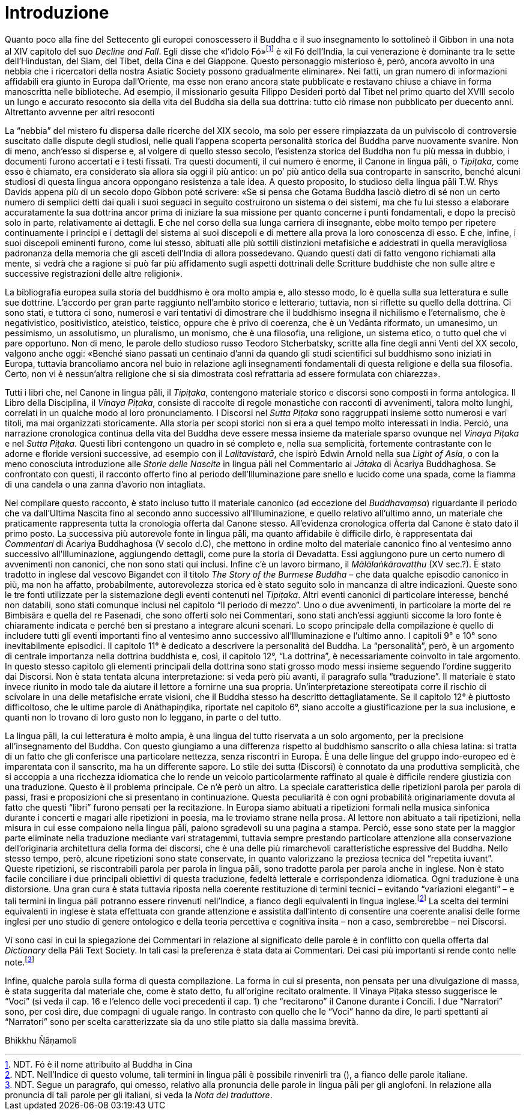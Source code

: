 = Introduzione

Quanto poco alla fine del Settecento gli europei conoscessero il Buddha
e il suo insegnamento lo sottolineò il Gibbon in una nota al XIV
capitolo del suo _Decline and Fall_. Egli disse che «l’idolo
Fó»footnote:[NDT. Fó è il nome attribuito al Buddha in Cina]
è «il Fó dell’India, la cui venerazione è dominante
tra le sette dell’Hindustan, del Siam, del Tibet, della Cina e del
Giappone. Questo personaggio misterioso è, però, ancora avvolto in una
nebbia che i ricercatori della nostra Asiatic Society possono
gradualmente eliminare». Nei fatti, un gran numero di informazioni
affidabili era giunto in Europa dall’Oriente, ma esse non erano ancora
state pubblicate e restavano chiuse a chiave in forma manoscritta nelle
biblioteche. Ad esempio, il missionario gesuita Filippo Desideri portò
dal Tibet nel primo quarto del XVIII secolo un lungo e accurato
resoconto sia della vita del Buddha sia della sua dottrina: tutto ciò
rimase non pubblicato per duecento anni. Altrettanto avvenne per altri
resoconti

La “nebbia” del mistero fu dispersa dalle ricerche del XIX secolo, ma
solo per essere rimpiazzata da un pulviscolo di controversie suscitato
dalle dispute degli studiosi, nelle quali l’appena scoperta personalità
storica del Buddha parve nuovamente svanire. Non di meno, anch’esso si
disperse e, al volgere di quello stesso secolo, l’esistenza storica del
Buddha non fu più messa in dubbio, i documenti furono accertati e i
testi fissati. Tra questi documenti, il cui numero è enorme, il Canone
in lingua pāli, o _Tipiṭaka_, come esso è chiamato, era considerato sia
allora sia oggi il più antico: un po’ più antico della sua controparte
in sanscrito, benché alcuni studiosi di questa lingua ancora oppongano
resistenza a tale idea. A questo proposito, lo studioso della lingua
pāli T.W. Rhys Davids appena più di un secolo dopo Gibbon poté scrivere:
«Se si pensa che Gotama Buddha lasciò dietro di sé non un certo numero
di semplici detti dai quali i suoi seguaci in seguito costruirono un
sistema o dei sistemi, ma che fu lui stesso a elaborare accuratamente la sua
dottrina ancor prima di iniziare la sua missione per quanto concerne i punti
fondamentali, e dopo la precisò solo in parte, relativamente ai dettagli. E che nel corso della
sua lunga carriera di insegnante, ebbe molto tempo per ripetere
continuamente i principi e i dettagli del sistema ai suoi discepoli e di
mettere alla prova la loro conoscenza di esso. E che, infine, i suoi
discepoli eminenti furono, come lui stesso, abituati alle più sottili
distinzioni metafisiche e addestrati in quella meravigliosa padronanza
della memoria che gli asceti dell’India di allora possedevano. Quando
questi dati di fatto vengono richiamati alla mente, si vedrà che a
ragione si può far più affidamento sugli aspetti dottrinali delle
Scritture buddhiste che non sulle altre e successive registrazioni delle
altre religioni».

La bibliografia europea sulla storia del buddhismo è ora molto ampia e,
allo stesso modo, lo è quella sulla sua letteratura e sulle sue
dottrine. L’accordo per gran parte raggiunto nell’ambito storico e
letterario, tuttavia, non si riflette su quello della dottrina. Ci sono
stati, e tuttora ci sono, numerosi e vari tentativi di dimostrare che il
buddhismo insegna il nichilismo e l’eternalismo, che è negativistico,
positivistico, ateistico, teistico, oppure che è privo di coerenza, che
è un Vedānta riformato, un umanesimo, un pessimismo, un assolutismo, un
pluralismo, un monismo, che è una filosofia, una religione, un sistema
etico, o tutto quel che vi pare opportuno. Non di meno, le parole dello
studioso russo Teodoro Stcherbatsky, scritte alla fine degli anni Venti
del XX secolo, valgono anche oggi: «Benché siano passati un centinaio
d’anni da quando gli studi scientifici sul buddhismo sono iniziati in
Europa, tuttavia brancoliamo ancora nel buio in relazione agli
insegnamenti fondamentali di questa religione e della sua filosofia.
Certo, non vi è nessun'altra religione che si sia dimostrata così
refrattaria ad essere formulata con chiarezza».

Tutti i libri che, nel Canone in lingua pāli, il _Tipiṭaka_, contengono
materiale storico e discorsi sono composti in forma antologica. Il Libro
della Disciplina, il _Vinaya Piṭaka_, consiste di raccolte di regole
monastiche con racconti di avvenimenti, talora molto lunghi, correlati
in un qualche modo al loro pronunciamento. I Discorsi nel _Sutta Piṭaka_
sono raggruppati insieme sotto numerosi e vari titoli, ma mai
organizzati storicamente. Alla storia per scopi storici non si era a
quel tempo molto interessati in India. Perciò, una narrazione
cronologica continua della vita del Buddha deve essere messa insieme da
materiale sparso ovunque nel _Vinaya Piṭaka_ e nel _Sutta Piṭaka_.
Questi libri contengono un quadro in sé completo e, nella sua
semplicità, fortemente contrastante con le adorne e floride versioni
successive, ad esempio con il _Lalitavistarā_, che ispirò Edwin Arnold
nella sua _Light of Asia_, o con la meno conosciuta introduzione alle
_Storie delle Nascite_ in lingua pāli nel Commentario ai _Jātaka_ di
Ācariya Buddhaghosa. Se confrontato con questi, il racconto offerto fino
al periodo dell’Illuminazione pare snello e lucido come una spada, come
la fiamma di una candela o una zanna d’avorio non intagliata.

Nel compilare questo racconto, è stato incluso tutto il materiale
canonico (ad eccezione del _Buddhavaṃsa_) riguardante il periodo che va
dall’Ultima Nascita fino al secondo anno successivo all’Illuminazione, e
quello relativo all’ultimo anno, un materiale che praticamente
rappresenta tutta la cronologia offerta dal Canone stesso. All’evidenza
cronologica offerta dal Canone è stato dato il primo posto. La
successiva più autorevole fonte in lingua pāli, ma quanto affidabile è
difficile dirlo, è rappresentata dai _Commentari_ di Ācariya Buddhaghosa
(V secolo d.C), che mettono in ordine molto del materiale canonico fino
al ventesimo anno successivo all’Illuminazione, aggiungendo dettagli,
come pure la storia di Devadatta. Essi aggiungono pure un certo numero
di avvenimenti non canonici, che non sono stati qui inclusi. Infine c’è
un lavoro birmano, il _Mālālaṅkāravatthu_ (XV sec.?). È stato tradotto
in inglese dal vescovo Bigandet con il titolo _The Story of the Burmese
Buddha_ – che data qualche episodio canonico in più, ma non ha affatto,
probabilmente, autorevolezza storica ed è stato seguito solo in mancanza
di altre indicazioni. Queste sono le tre fonti utilizzate per la
sistemazione degli eventi contenuti nel _Tipiṭaka_. Altri eventi
canonici di particolare interesse, benché non databili, sono stati
comunque inclusi nel capitolo “Il periodo di mezzo”. Uno o due
avvenimenti, in particolare la morte del re Bimbisāra e quella del re
Pasenadi, che sono offerti solo nei Commentari, sono stati anch’essi
aggiunti siccome la loro fonte è chiaramente indicata e perché ben si
prestano a integrare alcuni scenari. Lo scopo principale della
compilazione è quello di includere tutti gli eventi importanti fino al
ventesimo anno successivo all’Illuminazione e l’ultimo anno. I capitoli
9° e 10° sono inevitabilmente episodici. Il capitolo 11° è dedicato a
descrivere la personalità del Buddha. La “personalità”, però, è un
argomento di centrale importanza nella dottrina buddhista e, così, il
capitolo 12°, “La dottrina”, è necessariamente coinvolto in tale
argomento. In questo stesso capitolo gli elementi principali della
dottrina sono stati grosso modo messi insieme seguendo l’ordine
suggerito dai Discorsi. Non è stata tentata alcuna interpretazione: si
veda però più avanti, il paragrafo sulla “traduzione”. Il materiale è
stato invece riunito in modo tale da aiutare il lettore a fornirne una
sua propria. Un’interpretazione stereotipata corre il rischio di
scivolare in una delle metafisiche errate visioni, che il Buddha stesso
ha descritto dettagliatamente. Se il capitolo 12° è piuttosto
difficoltoso, che le ultime parole di Anāthapiṇḍika, riportate nel
capitolo 6°, siano accolte a giustificazione per la sua inclusione, e
quanti non lo trovano di loro gusto non lo leggano, in parte o del
tutto.

La lingua pāli, la cui letteratura è molto ampia, è una lingua del tutto
riservata a un solo argomento, per la precisione all’insegnamento del
Buddha. Con questo giungiamo a una differenza rispetto al buddhismo
sanscrito o alla chiesa latina: si tratta di un fatto che gli conferisce
una particolare nettezza, senza riscontri in Europa. È una delle lingue
del gruppo indo-europeo ed è imparentata con il sanscrito, ma ha un
differente sapore. Lo stile dei sutta (Discorsi) è connotato da una
produttiva semplicità, che si accoppia a una ricchezza idiomatica che lo
rende un veicolo particolarmente raffinato al quale è difficile rendere
giustizia con una traduzione. Questo è il problema principale. Ce n’è
però un altro. La speciale caratteristica delle ripetizioni parola per
parola di passi, frasi e proposizioni che si presentano in
continuazione. Questa peculiarità è con ogni probabilità originariamente
dovuta al fatto che questi “libri” furono pensati per la recitazione. In
Europa siamo abituati a ripetizioni formali nella musica sinfonica
durante i concerti e magari alle ripetizioni in poesia, ma le troviamo
strane nella prosa. Al lettore non abituato a tali ripetizioni, nella
misura in cui esse compaiono nella lingua pāli, paiono sgradevoli su una
pagina a stampa. Perciò, esse sono state per la maggior parte eliminate
nella traduzione mediante vari stratagemmi, tuttavia sempre prestando
particolare attenzione alla conservazione dell’originaria architettura
della forma dei discorsi, che è una delle più rimarchevoli
caratteristiche espressive del Buddha. Nello stesso tempo, però, alcune
ripetizioni sono state conservate, in quanto valorizzano la preziosa
tecnica del “repetita iuvant”. Queste ripetizioni, se riscontrabili
parola per parola in lingua pāli, sono tradotte parola per parola anche
in inglese. Non è stato facile conciliare i due principali obiettivi di
questa traduzione, fedeltà letterale e corrispondenza idiomatica. Ogni
traduzione è una distorsione. Una gran cura è stata tuttavia riposta
nella coerente restituzione di termini tecnici – evitando “variazioni
eleganti” – e tali termini in lingua pāli potranno essere rinvenuti
nell’Indice, a fianco degli equivalenti in lingua
inglese.footnote:[NDT. Nell’Indice di questo volume, tali termini in lingua
pāli è possibile rinvenirli tra (), a fianco delle parole italiane.]
La scelta dei termini equivalenti in inglese
è stata effettuata con grande attenzione e assistita dall’intento di
consentire una coerente analisi delle forme inglesi per uno studio di
genere ontologico e della teoria percettiva e cognitiva insita – non a
caso, sembrerebbe – nei Discorsi.

Vi sono casi in cui la spiegazione dei Commentari in relazione al
significato delle parole è in conflitto con quella offerta dal
_Dictionary_ della Pāli Text Society. In tali casi la preferenza è stata
data ai Commentari. Dei casi più importanti si rende conto nelle
note.footnote:[NDT. Segue un paragrafo, qui omesso, relativo alla pronuncia
delle parole in lingua pāli per gli anglofoni. In relazione alla pronuncia
di tali parole per gli italiani, si veda la _Nota del traduttore_.]

Infine, qualche parola sulla forma di questa compilazione. La forma in
cui si presenta, non pensata per una divulgazione di massa, è stata
suggerita dal materiale che, come è stato detto, fu all’origine recitato
oralmente. Il Vinaya Piṭaka stesso suggerisce le “Voci” (si veda il cap.
16 e l’elenco delle voci precedenti il cap. 1) che “recitarono” il
Canone durante i Concili. I due “Narratori” sono, per così dire, due
compagni di uguale rango. In contrasto con quello che le “Voci” hanno da
dire, le parti spettanti ai “Narratori” sono per scelta caratterizzate
sia da uno stile piatto sia dalla massima brevità.

Bhikkhu Ñāṇamoli
